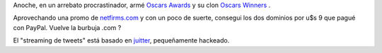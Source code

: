 Anoche, en un arrebato procrastinador, armé `Oscars
Awards <http://oscars-awards.com>`_ y su clon `Oscars
Winners <http://oscars-winners.com>`_ .

Aprovechando una promo de
`netfirms.com <http://www.netfirms.com/domain-names/>`_ y con un poco de
suerte, consegui los dos dominios por u$s 9 que pagué con PayPal. Vuelve
la burbuja .com ?

El "streaming de tweets" está basado en
`juitter <http://juitter.com/>`_, pequeñamente hackeado.
